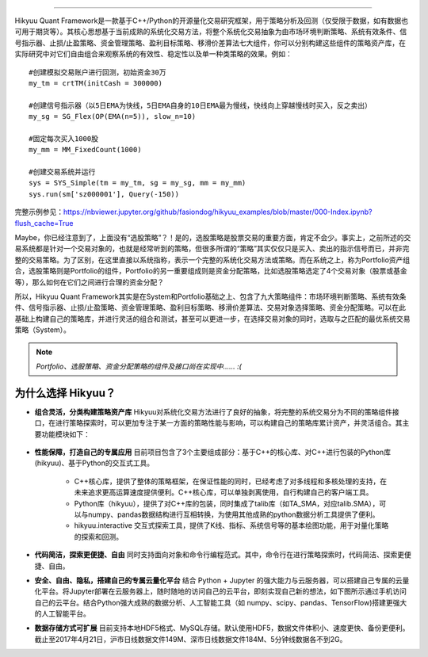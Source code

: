 .. image:: https://hikyuu.org/images/00000_title.png
    :target: https://hikyuu.org
    :align: center
    :alt: Hikyuu

.. image:: https://travis-ci.org/fasiondog/hikyuu.svg?branch=master
    :target: https://travis-ci.org/fasiondog/hikyuu    

.. image:: https://img.shields.io/github/license/mashape/apistatus.svg
    :target: https://github.com/fasiondog/hikyuu/blob/master/LICENSE.txt
    :alt: GitHub

-----------    
    
Hikyuu Quant Framework是一款基于C++/Python的开源量化交易研究框架，用于策略分析及回测（仅受限于数据，如有数据也可用于期货等）。其核心思想基于当前成熟的系统化交易方法，将整个系统化交易抽象为由市场环境判断策略、系统有效条件、信号指示器、止损/止盈策略、资金管理策略、盈利目标策略、移滑价差算法七大组件，你可以分别构建这些组件的策略资产库，在实际研究中对它们自由组合来观察系统的有效性、稳定性以及单一种类策略的效果。例如：

::

    #创建模拟交易账户进行回测，初始资金30万
    my_tm = crtTM(initCash = 300000)

    #创建信号指示器（以5日EMA为快线，5日EMA自身的10日EMA最为慢线，快线向上穿越慢线时买入，反之卖出）
    my_sg = SG_Flex(OP(EMA(n=5)), slow_n=10)

    #固定每次买入1000股
    my_mm = MM_FixedCount(1000)

    #创建交易系统并运行
    sys = SYS_Simple(tm = my_tm, sg = my_sg, mm = my_mm)
    sys.run(sm['sz000001'], Query(-150))

.. figure:: https://hikyuu.org/images/10000-overview.png
        :width: 600px

完整示例参见：`<https://nbviewer.jupyter.org/github/fasiondog/hikyuu_examples/blob/master/000-Index.ipynb?flush_cache=True>`_

Maybe，你已经注意到了，上面没有“选股策略”？！是的，选股策略是股票交易的重要方面，肯定不会少。事实上，之前所述的交易系统都是针对一个交易对象的，也就是经常听到的策略，但很多所谓的“策略”其实仅仅只是买入、卖出的指示信号而已，并非完整的交易策略。为了区别，在这里直接以系统指称，表示一个完整的系统化交易方法或策略。而在系统之上，称为Portfolio资产组合，选股策略则是Portfolio的组件，Portfolio的另一重要组成则是资金分配策略，比如选股策略选定了4个交易对象（股票或基金等），那么如何在它们之间进行合理的资金分配？

所以，Hikyuu Quant Framework其实是在System和Portfolio基础之上、包含了九大策略组件：市场环境判断策略、系统有效条件、信号指示器、止损/止盈策略、资金管理策略、盈利目标策略、移滑价差算法、交易对象选择策略、资金分配策略。可以在此基础上构建自己的策略库，并进行灵活的组合和测试，甚至可以更进一步，在选择交易对象的同时，选取与之匹配的最优系统交易策略（System）。

.. note:: *Portfolio、选股策略、资金分配策略的组件及接口尚在实现中…… :(*

为什么选择 Hikyuu？
--------------------

- **组合灵活，分类构建策略资产库** Hikyuu对系统化交易方法进行了良好的抽象，将完整的系统交易分为不同的策略组件接口，在进行策略探索时，可以更加专注于某一方面的策略性能与影响，可以构建自己的策略库累计资产，并灵活组合。其主要功能模块如下：

  .. figure:: https://hikyuu.org/images/10002-function-arc.png
        :width: 600px

- **性能保障，打造自己的专属应用** 目前项目包含了3个主要组成部分：基于C++的核心库、对C++进行包装的Python库(hikyuu)、基于Python的交互式工具。

    - C++核心库，提供了整体的策略框架，在保证性能的同时，已经考虑了对多线程和多核处理的支持，在未来追求更高运算速度提供便利。C++核心库，可以单独剥离使用，自行构建自己的客户端工具。

    - Python库（hikyuu），提供了对C++库的包装，同时集成了talib库（如TA_SMA，对应talib.SMA），可以与numpy、pandas数据结构进行互相转换，为使用其他成熟的python数据分析工具提供了便利。
    
    - hikyuu.interactive 交互式探索工具，提供了K线、指标、系统信号等的基本绘图功能，用于对量化策略的探索和回测。

- **代码简洁，探索更便捷、自由** 同时支持面向对象和命令行编程范式。其中，命令行在进行策略探索时，代码简洁、探索更便捷、自由。
    
- **安全、自由、隐私，搭建自己的专属云量化平台** 结合 Python + Jupyter 的强大能力与云服务器，可以搭建自己专属的云量化平台。将Jupyter部署在云服务器上，随时随地的访问自己的云平台，即刻实现自己新的想法，如下图所示通过手机访问自己的云平台。结合Python强大成熟的数据分析、人工智能工具（如 numpy、scipy、pandas、TensorFlow)搭建更强大的人工智能平台。
 
- **数据存储方式可扩展** 目前支持本地HDF5格式、MySQL存储。默认使用HDF5，数据文件体积小、速度更快、备份更便利。截止至2017年4月21日，沪市日线数据文件149M、深市日线数据文件184M、5分钟线数据各不到2G。